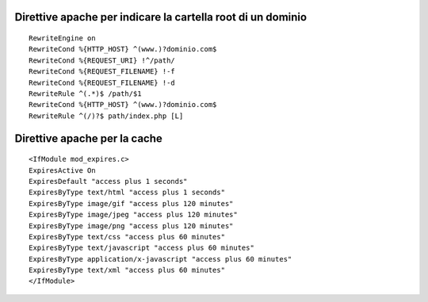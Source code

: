 Direttive apache per indicare la cartella root di un dominio
------------------------------------------------------------

::

    RewriteEngine on
    RewriteCond %{HTTP_HOST} ^(www.)?dominio.com$
    RewriteCond %{REQUEST_URI} !^/path/
    RewriteCond %{REQUEST_FILENAME} !-f
    RewriteCond %{REQUEST_FILENAME} !-d
    RewriteRule ^(.*)$ /path/$1
    RewriteCond %{HTTP_HOST} ^(www.)?dominio.com$
    RewriteRule ^(/)?$ path/index.php [L]

Direttive apache per la cache
-----------------------------

::

    <IfModule mod_expires.c>
    ExpiresActive On
    ExpiresDefault "access plus 1 seconds"
    ExpiresByType text/html "access plus 1 seconds"
    ExpiresByType image/gif "access plus 120 minutes"
    ExpiresByType image/jpeg "access plus 120 minutes"
    ExpiresByType image/png "access plus 120 minutes"
    ExpiresByType text/css "access plus 60 minutes"
    ExpiresByType text/javascript "access plus 60 minutes"
    ExpiresByType application/x-javascript "access plus 60 minutes"
    ExpiresByType text/xml "access plus 60 minutes"
    </IfModule>
